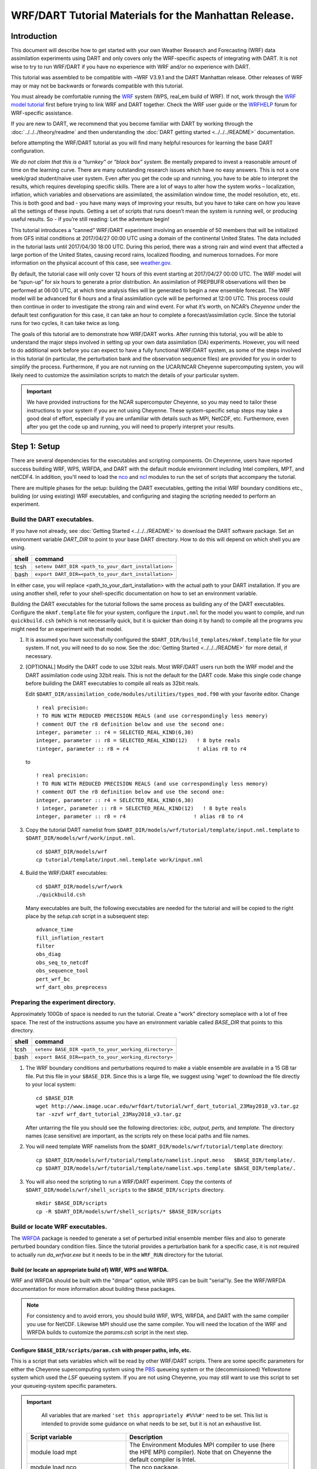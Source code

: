 
WRF/DART Tutorial Materials for the Manhattan Release.
======================================================


Introduction
------------

This document will describe how to get started with your own Weather
Research and Forecasting (WRF) data assimilation experiments using DART
and only covers only the WRF-specific aspects of integrating with DART.
It is not wise to try to run WRF/DART if you have no experience with WRF
and/or no experience with DART.

This tutorial was assembled to be compatible with ~WRF V3.9.1 and the
DART Manhattan release. Other releases of WRF may or may not be
backwards or forwards compatible with this tutorial.

You must already be comfortable running the
`WRF <http://www2.mmm.ucar.edu/wrf/users/download/get_source.html>`__
system (WPS, real_em build of WRF). If not, work through the `WRF model
tutorial <https://www.mmm.ucar.edu/wrf-tutorial-0>`__
first before trying to link WRF and DART together. Check the WRF user
guide or the
`WRFHELP <https://www.mmm.ucar.edu/wrf-user-support-contributor-information>`__
forum for WRF-specific assistance.

If you are new to DART, we recommend that you become familiar with DART
by working through the :doc:`../../../theory/readme` and then
understanding the :doc:`DART getting started <../../../README>` documentation.

before attempting the WRF/DART tutorial as you will find many helpful
resources for learning the base DART configuration.

*We do not claim that this is a “turnkey” or “black box” system.* Be
mentally prepared to invest a reasonable amount of time on the learning
curve. There are many outstanding research issues which have no easy
answers. This is not a one week/grad student/naive user system. Even
after you get the code up and running, you have to be able to interpret
the results, which requires developing specific skills. There are a lot
of ways to alter how the system works – localization, inflation, which
variables and observations are assimilated, the assimilation window
time, the model resolution, etc, etc. This is both good and bad - you
have many ways of improving your results, but you have to take care on
how you leave all the settings of these inputs. Getting a set of scripts
that runs doesn’t mean the system is running well, or producing useful
results. So - if you’re still reading: Let the adventure begin!

This tutorial introduces a “canned” WRF/DART experiment involving an
ensemble of 50 members that will be initialized from GFS initial
conditions at 2017/04/27 00:00 UTC using a domain of the continental
United States. The data included in the tutorial lasts until 2017/04/30
18:00 UTC. During this period, there was a strong rain and wind event
that affected a large portion of the United States, causing record
rains, localized flooding, and numerous tornadoes. For more information
on the physical account of this case, see
`weather.gov <https://www.weather.gov/lot/2017Apr2930_rainfall>`__.

By default, the tutorial case will only cover 12 hours of this event
starting at 2017/04/27 00:00 UTC. The WRF model will be “spun-up” for
six hours to generate a prior distribution. An assimilation of PREPBUFR
observations will then be performed at 06:00 UTC, at which time analysis
files will be generated to begin a new ensemble forecast. The WRF model
will be advanced for 6 hours and a final assimilation cycle will be
performed at 12:00 UTC. This process could then continue in order to
investigate the strong rain and wind event. For what it’s worth, on
NCAR’s *Cheyenne* under the default test configuration for this case, it
can take an hour to complete a forecast/assimilation cycle. Since the
tutorial runs for two cycles, it can take twice as long.

The goals of this tutorial are to demonstrate how WRF/DART works. After
running this tutorial, you will be able to understand the major steps
involved in setting up your own data assimilation (DA) experiments.
However, you will need to do additional work before you can expect to
have a fully functional WRF/DART system, as some of the steps involved
in this tutorial (in particular, the perturbation bank and the
observation sequence files) are provided for you in order to simplify
the process. Furthermore, if you are not running on the UCAR/NCAR
Cheyenne supercomputing system, you will likely need to customize the
assimilation scripts to match the details of your particular system.


.. important ::

  We have provided instructions for the NCAR supercomputer
  Cheyenne, so you may need to tailor these instructions to your system if
  you are not using Cheyenne. These system-specific setup steps may take a
  good deal of effort, especially if you are unfamiliar with details such
  as MPI, NetCDF, etc. Furthermore, even after you get the code up and
  running, you will need to properly interpret your results.


Step 1: Setup
-------------

There are several dependencies for the executables and scripting
components. On Cheyennne, users have reported success building WRF, WPS,
WRFDA, and DART with the default module environment including Intel
compilers, MPT, and netCDF4. In addition, you'll need to load the
`nco <http://nco.sourceforge.net/>`__ and
`ncl <https://www.ncl.ucar.edu/>`__ modules to run the set of scripts
that accompany the tutorial.

There are multiple phases for the setup: building the DART executables,
getting the initial WRF boundary conditions etc., building (or using
existing) WRF executables, and configuring and staging the scripting
needed to perform an experiment.

Build the DART executables.
~~~~~~~~~~~~~~~~~~~~~~~~~~~

If you have not already, see :doc:`Getting Started <../../../README>` to
download the DART software package. Set an environment variable
*DART_DIR* to point to your base DART directory. How to do this will
depend on which shell you are using.

===== ====================================================
shell command
===== ====================================================
tcsh  ``setenv DART_DIR <path_to_your_dart_installation>``
bash  ``export DART_DIR=<path_to_your_dart_installation>``
===== ====================================================

In either case, you will replace <path_to_your_dart_installation> with
the actual path to your DART installation. If you are using another
shell, refer to your shell-specific documentation on how to set an
environment variable.

Building the DART executables for the tutorial follows the same process
as building any of the DART executables. Configure the ``mkmf.template``
file for your system, configure the ``input.nml`` for the model you want
to compile, and run ``quickbuild.csh`` (which is not necessarily quick,
but it is quicker than doing it by hand) to compile all the programs you
might need for an experiment with that model.

1. It is assumed you have successfully configured the
   ``$DART_DIR/build_templates/mkmf.template`` file for your system. If
   not, you will need to do so now. See the :doc:`Getting Started <../../../README>`
   for more detail, if necessary.

2. [OPTIONAL] Modify the DART code to use 32bit reals. Most WRF/DART
   users run both the WRF model and the DART assimilation code using
   32bit reals. This is not the default for the DART code. Make this
   single code change before building the DART executables to compile
   all reals as 32bit reals.

   Edit ``$DART_DIR/assimilation_code/modules/utilities/types_mod.f90``
   with your favorite editor. Change

   ::

     ! real precision:
     ! TO RUN WITH REDUCED PRECISION REALS (and use correspondingly less memory)
     ! comment OUT the r8 definition below and use the second one:
     integer, parameter :: r4 = SELECTED_REAL_KIND(6,30)
     integer, parameter :: r8 = SELECTED_REAL_KIND(12)   ! 8 byte reals
     !integer, parameter :: r8 = r4                      ! alias r8 to r4
  
   to

   ::

       ! real precision:
       ! TO RUN WITH REDUCED PRECISION REALS (and use correspondingly less memory)
       ! comment OUT the r8 definition below and use the second one:
       integer, parameter :: r4 = SELECTED_REAL_KIND(6,30)
       ! integer, parameter :: r8 = SELECTED_REAL_KIND(12)   ! 8 byte reals
       integer, parameter :: r8 = r4                      ! alias r8 to r4

3. Copy the tutorial DART namelist from
   ``$DART_DIR/models/wrf/tutorial/template/input.nml.template`` to
   ``$DART_DIR/models/wrf/work/input.nml``.

   ::

      cd $DART_DIR/models/wrf
      cp tutorial/template/input.nml.template work/input.nml

4. Build the WRF/DART executables:

   ::

      cd $DART_DIR/models/wrf/work
      ./quickbuild.csh

   Many executables are built, the following executables are needed for the
   tutorial and will be copied to the right place by the *setup.csh* script
   in a subsequent step:
 
   ::

      advance_time
      fill_inflation_restart
      filter
      obs_diag
      obs_seq_to_netcdf
      obs_sequence_tool
      pert_wrf_bc
      wrf_dart_obs_preprocess

Preparing the experiment directory.
~~~~~~~~~~~~~~~~~~~~~~~~~~~~~~~~~~~

Approximately 100Gb of space is needed to run the tutorial. Create a
"work" directory someplace with a lot of free space. The rest of the
instructions assume you have an environment variable called *BASE_DIR*
that points to this directory.

===== ====================================================
shell command
===== ====================================================
tcsh  ``setenv BASE_DIR <path_to_your_working_directory>``
bash  ``export BASE_DIR=<path_to_your_working_directory>``
===== ====================================================

1. The WRF boundary conditions and perturbations required to make a
   viable ensemble are available in a 15 GB tar file. Put this file in
   your ``$BASE_DIR``. Since this is a large file, we suggest using
   'wget' to download the file directly to your local system:

   ::

       cd $BASE_DIR
       wget http://www.image.ucar.edu/wrfdart/tutorial/wrf_dart_tutorial_23May2018_v3.tar.gz
       tar -xzvf wrf_dart_tutorial_23May2018_v3.tar.gz

   After untarring the file you should see the following directories:
   *icbc, output, perts,* and *template.* The directory names (case
   sensitive) are important, as the scripts rely on these local paths
   and file names.

2. You will need template WRF namelists from the
   ``$DART_DIR/models/wrf/tutorial/template`` directory:

   ::

       cp $DART_DIR/models/wrf/tutorial/template/namelist.input.meso   $BASE_DIR/template/.
       cp $DART_DIR/models/wrf/tutorial/template/namelist.wps.template $BASE_DIR/template/.

3. You will also need the scripting to run a WRF/DART experiment. Copy
   the contents of ``$DART_DIR/models/wrf/shell_scripts`` to the
   ``$BASE_DIR/scripts`` directory.

   ::

       mkdir $BASE_DIR/scripts
       cp -R $DART_DIR/models/wrf/shell_scripts/* $BASE_DIR/scripts

Build or locate WRF executables.
~~~~~~~~~~~~~~~~~~~~~~~~~~~~~~~~

The
`WRFDA <http://www2.mmm.ucar.edu/wrf/users/wrfda/download/get_source.html>`__
package is needed to generate a set of perturbed initial ensemble member
files and also to generate perturbed boundary condition files. Since the
tutorial provides a perturbation bank for a specific case, it is not
required to actually *run da_wrfvar.exe* but it needs to be in the
``WRF_RUN`` directory for the tutorial.

Build (or locate an appropriate build of) WRF, WPS and WRFDA.
^^^^^^^^^^^^^^^^^^^^^^^^^^^^^^^^^^^^^^^^^^^^^^^^^^^^^^^^^^^^^

WRF and WRFDA should be built with the "dmpar" option, while WPS can be
built "serial"ly. See the WRF/WRFDA documentation for more information
about building these packages. 

.. note::
	
 For consistency and to avoid errors, you should build WRF, WPS, WRFDA, and DART with the
 same compiler you use for NetCDF. Likewise MPI should use the same compiler.
 You will need the location of the WRF and WRFDA builds to customize the
 *params.csh* script in the next step.

Configure ``$BASE_DIR/scripts/param.csh`` with proper paths, info, etc.
^^^^^^^^^^^^^^^^^^^^^^^^^^^^^^^^^^^^^^^^^^^^^^^^^^^^^^^^^^^^^^^^^^^^^^^

This is a script that sets variables which will be read by other
WRF/DART scripts. There are some specific parameters for either the
Cheyenne supercomputing system using the
`PBS <https://www.pbsworks.com/>`__ queueing system or the
(decommissioned) Yellowstone system which used the *LSF* queueing
system. If you are not using Cheyenne, you may still want to use this
script to set your queueing-system specific parameters.

.. important::

   All variables that are marked
   ``'set this appropriately #%%%#'`` need to be set. This list is intended
   to provide some guidance on what needs to be set, but it is not an
   exhaustive list.

 +-------------------------+-----------------------------------------------------------------------------------------------------------------------------------------------------+
 |     Script variable     |                                                                     Description                                                                     |
 +=========================+=====================================================================================================================================================+
 | module load mpt         | The Environment Modules MPI compiler to use (here the HPE MPI) compiler). Note that on Cheyenne the default compiler is Intel.                      |
 +-------------------------+-----------------------------------------------------------------------------------------------------------------------------------------------------+
 | module load nco         | The nco package.                                                                                                                                    |
 +-------------------------+-----------------------------------------------------------------------------------------------------------------------------------------------------+
 | module load ncl/6.6.2   | The ncl package.                                                                                                                                    |
 +-------------------------+-----------------------------------------------------------------------------------------------------------------------------------------------------+
 | BASE_DIR                | The directory containing icbc, output, perts, etc.                                                                                                  |
 +-------------------------+-----------------------------------------------------------------------------------------------------------------------------------------------------+
 | DART_DIR                | The DART directory.                                                                                                                                 |
 +-------------------------+-----------------------------------------------------------------------------------------------------------------------------------------------------+
 | WRF_DM_SRC_DIR          | The directory of the WRF dmpar installation.                                                                                                        |
 +-------------------------+-----------------------------------------------------------------------------------------------------------------------------------------------------+
 | WPS_SRC_DIR             | The directory of the WPS installation.                                                                                                              |
 +-------------------------+-----------------------------------------------------------------------------------------------------------------------------------------------------+
 | VAR_SRC_DIR             | The directory of the WRFDA installation.                                                                                                            |
 +-------------------------+-----------------------------------------------------------------------------------------------------------------------------------------------------+
 | GEO_FILES_DIR           | The root directory of the WPS_GEOG files. NOTE: on Cheyenne these are available in the /glade/u/home/wrfhelp/WPS_GEOG directory                     |
 +-------------------------+-----------------------------------------------------------------------------------------------------------------------------------------------------+
 | GRIB_DATA_DIR           | The root directory of the GRIB data input into ungrib.exe. For this tutorial the grib files are included, so use ${ICBC_DIR}/grib_data              |
 +-------------------------+-----------------------------------------------------------------------------------------------------------------------------------------------------+
 | GRIB_SRC                | The type of GRIB data (e.g. <Vtable.TYPE>) to use with ungrib.exe to copy the appropriate Vtable file. For the tutorial, the value should be 'GFS'. |
 +-------------------------+-----------------------------------------------------------------------------------------------------------------------------------------------------+
 | COMPUTER_CHARGE_ACCOUNT | The project account for supercomputing charges. See your supercomputing project administrator for more information.                                 |
 +-------------------------+-----------------------------------------------------------------------------------------------------------------------------------------------------+
 | EMAIL                   | The e-mail address used by the queueing system to send job summary information.                                                                     |
 +-------------------------+-----------------------------------------------------------------------------------------------------------------------------------------------------+


Run the *setup.csh* script to create the proper directory structure and
move executables to proper locations.

::

   cd $BASE_DIR/scripts
   ./setup.csh param.csh

So far, your ``$BASE_DIR`` should contain the following directories:

::

   icbc
   obs_diag
   obsproc
   output
   perts
   post
   rundir
   scripts
   template

Your ``$BASE_DIR/rundir`` directory should contain the following:

**executables:**

 
- `advance_time <../../../assimilation_code/programs/advance_time/advance_time.html>`__,
- `fill_inflation_restart <../../../assimilation_code/programs/fill_inflation_restart/fill_inflation_restart.html>`__,
- `filter <../../../assimilation_code/programs/filter/filter.html>`__,
- `obs_diag <../../../assimilation_code/programs/obs_diag/threed_sphere/obs_diag.html>`__,
- `obs_seq_to_netcdf <../../../assimilation_code/programs/obs_seq_to_netcdf/obs_seq_to_netcdf.html>`__,
- `obs_sequence_tool <../../../assimilation_code/programs/obs_sequence_tool/obs_sequence_tool.html>`__,
- ``pert_wrf_bc`` (no helper page),
- `wrf_dart_obs_preprocess <../../../models/wrf/WRF_DART_utilities/wrf_dart_obs_preprocess.html>`__

**directories:** 

- ``WRFIN`` (empty)
- ``WRFOUT`` (empty)
- ``WRF_RUN`` (wrf executables and support files)


**scripts:** 

- *add_bank_perts.ncl*
- *new_advance_model.csh*

**support data:** 

- *sampling_error_correction_table.nc*

Check to make sure your ``$BASE_DIR/rundir/WRF_RUN`` directory contains:

::

   da_wrfvar.exe
   wrf.exe
   real.exe
   be.dat
   contents of your WRF build run/ directory (support data files for WRF)

.. note::

	
   Be aware that the *setup.csh* script is designed to remove
   ``$BASE_DIR/rundir/WRF_RUN/namelist.input``. Subsequent scripting will
   modify ``$BASE_DIR/template/namlist.input.meso`` to create the
   ``namelist.input`` for the experiment.

For this tutorial, we are providing you with a specified WRF domain. To
make your own, you would need to define your own wps namelist and use
WPS to make your own geogrid files. See the WRF site for help with
building and running those tools as needed. You would also need to get
the appropriate grib files to generate initial and boundary condition
files for the full period you plan to cycle. In this tutorial we have
provided you with geogrid files, a small set of grib files, and a
namelist to generate series of analyses for several days covering a
North American region.

Let's now look inside the ``$BASE_DIR/scripts`` directory. You should
find the following scripts:

+-----------------------+-------------------------------------------------------------------------------------------+
|      Script name      |                                        Description                                        |
+=======================+===========================================================================================+
| add_bank_perts.ncl    | Adds perturbations to each member.                                                        |
+-----------------------+-------------------------------------------------------------------------------------------+
| assim_advance.csh     | Advances 1 WRF ensemble member to the next analysis time.                                 |
+-----------------------+-------------------------------------------------------------------------------------------+
| assimilate.csh        | Runs filter ... i.e. the assimilation.                                                    |
+-----------------------+-------------------------------------------------------------------------------------------+
| diagnostics_obs.csh   | Computes observation-space diagnostics and the model-space mean analysis increment.       |
+-----------------------+-------------------------------------------------------------------------------------------+
| driver.csh            | Primary script for running the cycled analysis system.                                    |
+-----------------------+-------------------------------------------------------------------------------------------+
| first_advance.csh     | Advances 1 WRF ensemble member (on the first time).                                       |
+-----------------------+-------------------------------------------------------------------------------------------+
| gen_pert_bank.csh     | Saves the perturbations generated by WRFDA CV3.                                           |
+-----------------------+-------------------------------------------------------------------------------------------+
| gen_retro_icbc.csh    | Generates the wrfinput and wrfbdy files.                                                  |
+-----------------------+-------------------------------------------------------------------------------------------+
| init_ensemble_var.csh | Creates the perturbed initial conditions from the WRF-VAR system.                         |
+-----------------------+-------------------------------------------------------------------------------------------+
| mean_increment.ncl    | Computes the mean state-space increment, which can be used for plotting.                  |
+-----------------------+-------------------------------------------------------------------------------------------+
| new_advance_model.csh | advances the WRF model after running DART in a cycling context.                           |
+-----------------------+-------------------------------------------------------------------------------------------+
| param.csh             | Contains most of the key settings to run the WRF/DART system.                             |
+-----------------------+-------------------------------------------------------------------------------------------+
| prep_ic.csh           | Prepares the initial conditions for a single ensemble member.                             |
+-----------------------+-------------------------------------------------------------------------------------------+
| real.csh              | Runs the WRF real.exe program.                                                            |
+-----------------------+-------------------------------------------------------------------------------------------+
| setup.csh             | Creates the proper directory structure and place executables/scripts in proper locations. |
+-----------------------+-------------------------------------------------------------------------------------------+



You will need to edit the following scripts to provide the paths to
where you are running the experiment, to connect up files, and to set
desired dates. Search for the string ``'set this appropriately #%%%#'``
for locations that you need to edit.

::

   cd $BASE_DIR/scripts
   grep -r 'set this appropriately #%%%#' .

Other than *param.csh*, which was covered above, make the following
changes:

+--------------------+--------------------------------------+---------------------------------------------------------------------------------------------------------------------------------------------------------------------------------------------------------------------------------------------------------+
|      File name     |           Variable / value           |                                                                                                                    Change description                                                                                                                   |
+====================+======================================+=========================================================================================================================================================================================================================================================+
| driver.csh         | datefnl = 2017042712                 | Change to the final target date; here the final date is already set correctly for this tutorial.                                                                                                                                                        |
+--------------------+--------------------------------------+---------------------------------------------------------------------------------------------------------------------------------------------------------------------------------------------------------------------------------------------------------+
| gen_retro_icbc.csh | datefnl = 2017043000                 | This is the final date to create WRF initial/boundary conditions for. This is set to the last date that files are included in the tutorial.                                                                                                             |
+--------------------+--------------------------------------+---------------------------------------------------------------------------------------------------------------------------------------------------------------------------------------------------------------------------------------------------------+
| gen_retro_icbc.csh | paramfile = <full path to param.csh> | The full path to param.csh. Change this on the line after the comment. While these two files are in the same directory here, in general it is helpful to have one param.csh for each experiment.                                                        |
+--------------------+--------------------------------------+---------------------------------------------------------------------------------------------------------------------------------------------------------------------------------------------------------------------------------------------------------+
| gen_pert_bank.csh  | All changes                          | As the tutorial includes a perturbation bank, you will not need to run this script for the tutorial, so you will not need to change these values. However, you should set appropriate values when you are ready to generate your own perturbation bank. |
+--------------------+--------------------------------------+---------------------------------------------------------------------------------------------------------------------------------------------------------------------------------------------------------------------------------------------------------+


Next, move to the ``$BASE_DIR/perts`` directory. Here you will find 100
perturbation files, called a "perturbation bank." For your own case, you
would need to create a perturbation bank of your own. A brief
description for running the script is available inside the comments of
that file. However, again, for this tutorial, this step has already been
run for you. The ``$BASE_DIR/icbc`` directory contains a *geo_em_d01.nc*
file (geo information for our test domain), and grib files that will be
used to generate the initial and boundary condition files. The
``$BASE_DIR/template`` directory should contain namelists for WRF, WPS,
and filter, along with a wrfinput file that matches what will be the
analysis domain. Finally, the ``$BASE_DIR/output`` directory contains
observations within each directory name. Template files will be placed
here once created (done below), and as we get into the cycling the
output will go in these directories.




Step 2: Initial conditions
--------------------------

To get an initial set of ensemble files, depending on the size of your
ensemble and data available to you, you might have options to initialize
the ensemble from, say, a global ensemble set of states. Here, we
develop a set of flow dependent errors by starting with random
perturbations and conducting a short forecast. We will use the WRFDA
random CV option 3 to provide an initial set of random errors, and since
this is already available in the perturbation bank developed in the
setup, we can simply add these to a deterministic GFS state. Further,
lateral boundary uncertainty will come from adding a random perturbation
to the forecast (target) lateral boundary state, such that after the
integration the lateral boundaries have random errors.

First, we need to generate a set of GFS states and boundary conditions
that will be used in the cycling. Use
``$BASE_DIR/scripts/gen_retro_icbc.csh`` to create this set of files,
which will be added to a subdirectory corresponding to the date of the
run in the ``$BASE_DIR/output`` directory. Make sure
*gen_retro_icbc.csh* has the appropriate path to your *param.csh*
script. If the *param.csh* script also has the correct edits for paths
and you have the executables placed in the rundir, etc., then running
*gen_retro_icbc.csh* should execute a series of operations to extract
the grib data, run metgrid, and then twice execute *real.exe* to
generate a pair of WRF files and a boundary file for each analysis time.

::

   cd $BASE_DIR/scripts
   ./gen_retro_icbc.csh


.. note::

  Ignore any ``rm: No match`` errors, as the script attempts to
  delete output files if they already exist, and they will not for the
  first run.

Once the script completes, inside your ``$BASE_DIR/output/2017042700``
directory you should see these files:

::

   wrfbdy_d01_152057_21600_mean
   wrfinput_d01_152057_0_mean
   wrfinput_d01_152057_21600_mean

These filenames include the Gregorian dates for these files, which is
used by the dart software for time schedules. Similar files (with
different dates) should appear in all of the date directories between
the *datea* and *datef* dates set in the *gen_retro_icbc.csh* script.
All directories with later dates will also have an observation sequence
file *obs_seq.out* that contains observations to be assimilated at that
time.

Next, we will execute the script to generate an initial ensemble of
states for the first analysis. For this we run the script
*init_ensemble_var.csh*, which takes two arguments: a date string and
the location of the *param.csh* script.

::

   cd $BASE_DIR/scripts
   ./init_ensemble_var.csh 2017042700 param.csh

This script generates 50 small scripts and submits them to the batch
system. It assumes a PBS batch system and the 'qsub' command for
submitting jobs. If you have a different batch system, edit this script
and look near the end. You will need to modify the lines staring with
#PBS and change 'qsub' to the right command for your system. You might
also want to modify this script to test running a single member first —
just in case you have some debugging to do.

When complete for the full ensemble, you should find 50 new files in the
directory ``output/2017042700/PRIORS`` with names like *prior_d01.0001*,
*prior_d01.0002*, etc... You may receive an e-mail to helpfully inform
you when each ensemble member has finished.


Step 3: Prepare observations [OPTIONAL]
---------------------------------------

For the tutorial exercise, observation sequence files are provided to
enable you to quickly get started running a test WRF/DART system. If you
want to run with the example observations, you can skip to Step
4.

However, observation processing is critical to the success of running
DART and was covered in :doc:`getting started <../../../README>`. In
brief, to add your own observations to WRF/DART you will need to
understand the relationship between observation definitions and
observation sequences, observation types and observation quantities, and
understand how observation converters extract observations from their
native formats into the DART specific format.

The observation sequence files that are provided in this tutorial come
from NCEP BUFR observations from the GDAS system. These observations
contain a wide array of observation types from many platforms within a
single file.

If you wanted to generate your own observation sequence files from
PREPBUFR for an experiment with WRF/DART, you should follow the guidance
on the
`prepbufr <../../../observations/obs_converters/NCEP/prep_bufr/prep_bufr.html>`__
page to build the bufr conversion programs, get observation files for
the dates you plan to build an analysis for, and run the codes to
generate an observation sequence file.

For completeness, we list here how you could generate these observation
sequence files yourself. 

.. important::

   the following steps are **not
   necessary** for the tutorial as the processed PREPBUFR observation
   sequence files have already been provided for you. However, these steps
   are provided in order to help users get started with these observations
   quickly for their own experiments.

To (again, *optionally*) reproduce the observation sequence files in the
*output* directories, you would do the following:

-  Go into your DART prep_bufr observation converter directory and
   install the PREPBUFR utilities as follows:

   ::

      cd $DART_DIR/observations/obs_converters/NCEP/prep_bufr
      ./install.sh

   You may need to edit the *install.sh* script to match your compiler
   and system settings.

-  Go to the
   ``$DART_DIR/observations/obs_converters/NCEP/prep_bufr/work/``
   directory and run *quickbuild.csh* to build the DART
   PREPBUFR-to-intermediate-file observation processor:

   ::

      cd $DART_DIR/observations/obs_converters/NCEP/prep_bufr/work
      ./quickbuild.csh

-  Download the PREPBUFR observations for your desired time. Go to the
   `NCAR/UCAR Research Data
   Archive <https://rda.ucar.edu/datasets/ds090.0/>`__ page for the
   NCEP/NCAR Global Reanalysis Products. Register on the site, click on
   the "Data Access" tab, and follow either the instructions for
   external users or NCAR internal users.

-  The downloaded *.tar* file will often be COS-blocked. If so, the file
   will appear corrupted if you attempt to untar it without converting
   the data. See the `NCAR COS-block <https://rda.ucar.edu/#!cosb>`__
   page for more information on how to strip the COS-blocking off of
   your downloaded file.

-  Untar the data in your desired directory.

-  In the ``$DART_DIR/observations/obs_converters/NCEP/prep_bufr/work``
   directory, edit the *input.nml* file. This file will control what
   observations will be used for your experiment, so the namelist
   options are worth investigating a bit here. For example, you could
   use the following:

   ::

      &prep_bufr_nml
         obs_window    = 1.0
         obs_window_cw = 1.5
         otype_use     = 120.0, 130.0, 131.0, 132.0, 133.0, 180.0
                         181.0, 182.0, 220.0, 221.0, 230.0, 231.0
                         232.0, 233.0, 242.0, 243.0, 245.0, 246.0
                         252.0, 253.0, 255.0, 280.0, 281.0, 282.0
         qctype_use    = 0,1,2,3,15
         /

   This defines an observation time window of +/- 1.0 hours, while cloud
   motion vectors will be used over a window of +/- 1.5 hours. This will
   use observation types sounding temps (120), aircraft temps (130,131),
   dropsonde temps (132), mdcars aircraft temps, marine temp (180), land
   humidity (181), ship humidity (182), rawinsonde U,V (220), pibal U,V
   (221), Aircraft U,V (230,231,232), cloudsat winds (242,243,245), GOES
   water vapor (246), sat winds (252,253,255), and ship obs (280, 281,
   282). Additionally, it will include observations with specified qc
   types only. See the
   `prepbufr <../../../observations/obs_converters/NCEP/prep_bufr/prep_bufr.html>`__
   page for more available namelist controls.

-  Within the
   ``$DART_DIR/observations/obs_converters/NCEP/prep_bufr/work``
   directory, edit the *prepbufr.csh* file and change *BUFR_dir*,
   *BUFR_idir*, *BUFR_odir*, and *BUFR_in* to match the locations and
   format of the data you downloaded. A little trial and error might be
   necessary to get these set correctly.

-  Copy over the executables from ``../exe``, and run the *prepbufr.csh*
   script for a single day at a time:

   ::

      cd $DART_DIR/observations/obs_converters/NCEP/prep_bufr/work
      cp ../exe/\*.x .
      ./prepbufr.csh \<year\> \<month\> \<day\>

-  Your PREPBUFR files have now been converted to an intermediate ASCII
   format. There is another observation converter to take the
   observations from this format and write them into the native DART
   format. Edit the *input.nml* namelist file in the
   *DART_DIR/observations/obs_converters/NCEP/ascii_to_obs/work*
   directory. Here is a basic example:

   ::

      &ncepobs_nml
         year       = 2017,
         month      = 4,
         day        = 27,
         tot_days   = 3,
         max_num    = 800000,
         select_obs = 0,
         ObsBase = '<path to observations>/temp_obs.',
         daily_file = .false.,
         lat1       = 15.0,
         lat2       = 60.0,
         lon1       = 270.0,
         lon2       = 330.0
         /

   Choosing "select_obs = 0" will select all the observations in the
   ASCII file. Set "ObsBase" to the directory you output the files from
   during the last step. If you wish to choose specific observations
   from the ASCII intermediate file or control other program behavior,
   there are many namelist options documented on the
   `create_real_obs <../../../observations/obs_converters/NCEP/ascii_to_obs/create_real_obs.html>`__
   page.

-  It is now time to build *ascii_to_obs* programs. Run the following:

   ::

      cd $DART_DIR/observations/obs_converters/NCEP/ascii_to_obs/work
      ./quickbuild.csh

-  Run the *create_real_obs* program to create the DART observation
   sequence files:

   ::

      cd $DART_DIR/observations/obs_converters/NCEP/ascii_to_obs/work
      ./create_real_obs

-  The program *create_real_obs* will create observation sequence files
   with one file for each six hour window. For a cycled experiment, the
   typical approach is to put a single set of observations, associated
   with a single analysis step, into a separate directory. For example,
   within the ``output`` directory, we would create directories like
   ``2017042700``, ``2017042706``, ``2017042712``, etc. for 6-hourly
   cycling. Place the observation files in the appropriate directory to
   match the contents in the files (e.g. *obs_seq2017042706*) and rename
   as simply *obs_seq.out* (e.g. ``output/2017042706/obs_seq.out``).

-  It is helpful to also run the
   `wrf_dart_obs_preprocess <../../../models/wrf/WRF_DART_utilities/wrf_dart_obs_preprocess.html>`__
   program, which can strip away observations not in the model domain,
   perform superobservations of dense observations, increase observation
   errors near the lateral boundaries, check for surface observations
   far from the model terrain height, and other helpful pre-processing
   steps. These collectively improve system performance and simplify
   interpreting the observation space diagnostics. There are a number of
   namelist options to consider, and you must provide a *wrfinput* file
   for the program to access the analysis domain information.


Step 4: Creating the first set of adaptive inflation files
----------------------------------------------------------

In this section we describe how to create initial adaptive inflation
files. These will be used by DART to control how the ensemble is
inflated during the first assimilation cycle.

It is convenient to create initial inflation files before you start an
experiment. The initial inflation files may be created with
*fill_inflation_restart*, which was built by the *quickbuild.csh* step.
A pair of inflation files is needed for each WRF domain.

Within the ``$BASE_DIR/rundir`` directory, the *input.nml* file has some
settings that control the behavior of *fill_inflation_restart*. Within
this file there is the section:

::

   &fill_inflation_restart_nml
      write_prior_inf = .true.
      prior_inf_mean  = 1.00
      prior_inf_sd    = 0.6

      write_post_inf  = .false.
      post_inf_mean   = 1.00
      post_inf_sd     = 0.6

      input_state_files = 'wrfinput_d01'
      single_file       = .false.
      verbose           = .false.
      /

These settings write a prior inflation file with a inflation mean of 1.0
and a prior inflation standard deviation of 0.6. These are reasonable
defaults to use. The *input_state_files* variable controls which file to
use as a template. You can either modify this namelist value to point to
one of the *wrfinput_d01_XXX* files under ``$BASE_DIR/output/<DATE>``,
for any given date, or you can copy one of the files to this directory.
The actual contents of the file referenced by *input_state_files* do not
matter, as this is only used as a template for the
*fill_inflation_restart* program to write the default inflation values.
Note that the number of files specified by *input_state_files* must
match the number of domains specified in *model_nml:num_domains*, i.e.
the program needs one template for each domain. This is a
comma-separated list of strings in single 'quotes'.

After running the program, the inflation files must then be moved to the
directory expected by the *driver.csh* script.

Run the following commands with the dates for this particular tutorial:

::

   cd $BASE_DIR/rundir
   cp ../output/2017042700/wrfinput_d01_152057_0_mean ./wrfinput_d01
   ./fill_inflation_restart
   mkdir ../output/2017042700/Inflation_input
   mv input_priorinf_*.nc ../output/2017042700/Inflation_input/

Once these files are in the right place, the scripting should take care
of renaming the output from the previous cycle as the input for the next
cycle.




Step 5: Cycled analysis system
------------------------------

While the DART system provides executables to perform individual tasks
necessary for ensemble data assimilation, for large models such as WRF
that are run on a supercomputer queueing system, an additional layer of
scripts is necessary to glue all of the pieces together. A set of
scripts is provided with the tutorial tarball to provide you a starting
point for your own WRF/DART system. You will need to edit these scripts,
perhaps extensively, to run them within your particular computing
environment. If you will run on NCAR's Cheyenne environment, fewer edits
may be needed, but you should familiarize yourself with `running jobs on
Cheyenne <https://www2.cisl.ucar.edu/resources/computational-systems/cheyenne/quick-start-cheyenne>`__
if necessary. A single forecast/assimilation cycle of this tutorial can
take an hour on Cheyenne - longer if debug options are enabled or the
shared nodes are busy - shorter if more cores or a higher optimization
level is acceptable.

In this tutorial, we have previously edited the *param.csh* and other
scripts. Throughout the WRF/DART scripts, there are many options to
adjust cycling frequency, domains, ensemble size, etc., which are
available when adapting this set of scripts for your own research. To
become more famililar with this set of scripts and to eventually make
these scripts your own, we advise commenting out all the places the
script submits jobs while debugging, placing an 'exit' in the script at
each job submission step. This way you will be able to understand how
all of the pieces work together.

However, for this tutorial, we will only show you how the major
components work. The next step in our process is the main *driver.csh*
script, which expects a starting date (YYYYMMDDHH) and the full path of
the resource file as command line arguments. In this example (which uses
csh/tcsh syntax), we are also capturing the run-time output into a file
named *run.out* and the entire command will be running in the
background:

::

   cd $BASE_DIR/scripts
   ./driver.csh 2017042706 param.csh >& run.out &

*driver.csh* will - check that the input files are present (wrfinput
files, wrfbdy, observation sequence, and DART restart files), - create a
job script to run *filter* in ``$BASE_DIR/rundir``, - monitor that
expected output from *filter* is created, - submit jobs to advance the
ensemble to the next analysis time, - (simultaneously with the ensemble
advance) compute assimilation diagnostics - archive and clean up - and
continue to cycle until the final analysis time has been reached.



Step 6: Check your results
--------------------------

Once you have run the analysis system, it is time to check if things ran
well or if there are problems that need to be addressed. DART provides
analysis system diagnostics in both state and observation space.

Check to see if the analysis system actually changed the state. You
should find a file in the *$BASE_DIR/output/* directory called
*analysis_increment.nc* which is the change in the ensemble mean state
from the background to the analysis after running *filter*. Use a tool,
such as *ncview*, to look at this file. You should see spatial patterns
that look something like the meteorology of the day. These should be
places where the background (short ensemble forecast) was adjusted based
on the set of observations provided. Please become familiar with the
:doc:`Diagnostics Section <../../../guide/checking-your-assimilation>`
of the DART Documentation.  

The *driver.csh* script also ran the *diagnostics_obs.csh* which runs
the
`obs_diag <../../../assimilation_code/programs/obs_diag/threed_sphere/obs_diag.html>`__
program to investigate the observation space analysis statistics. You'll
find the results of this in
``$BASE_DIR/output/<DATE>/obs_diag_output.nc``. There are many Matlab
scripts in the ``$DART_DIR/diagnostics/matlab`` directory that help
explore the effectiveness of the assimilation. Look for their examples
in the :doc:`Observation-Space
Diagnostics <../../../guide/matlab-observation-space>`
section.

The additional files enable plotting the time series of recently
assimilated observations once multiple cycles have been run. Be sure to
check that a high percentage (> 90%) of available observations were
assimilated. Low assimilation rates typically point to a problem with
the background analysis, observation quality, and/or observation error
specification which are important to address before using system results
for science.

Additional statistics can be evaluated using the converted final
observation sequence file in netcdf format from the
`obs_seq_to_netcdf <../../../assimilation_code/programs/obs_seq_to_netcdf/obs_seq_to_netcdf.html>`__
tool. This file has a name like *obs_epoch_029.nc*, where the number in
the file is largest in the most recent set of observations processed.
There are Matlab tools to explore where and why the observations were
rejected. *plot_obs_netcdf.m* and *link_obs.m* are particularly useful.

If you encounter difficulties setting up, running, or evaluating the
system performance, please consider using the `GitHub
Issue <https://github.com/NCAR/DART/issues>`__ facility or feel free to
contact us at dart(at)ucar(dot)edu.

Agenda from the 22 Jan 2014 tutorial
------------------------------------

-  Introduction (Anderson) - `DART Lab
   materials <../../../guide/DART_LAB/DART_LAB.html>`__
-  WRF/DART basic building blocks (Romine)
   -`slides <https://www.image.ucar.edu/wrfdart/classic/wrf_workshop_building_blocks.pdf>`__
   (some material is outdated)
-  Computing environment support (Collins)
   -`slides <https://www.image.ucar.edu/wrfdart/classic/wrf_workshop_computing_environment.pdf>`__
-  WRF/DART application examples (Romine)
   -`slides <https://www.image.ucar.edu/wrfdart/classic/wrf_workshop_application_examples.pdf>`__
   (some material is outdated)
-  Observation processing (Collins)
   -`slides <https://www.image.ucar.edu/wrfdart/classic/wrf_workshop_observation_processing.pdf>`__
-  DART diagnostics (Hoar) - :doc:`observation diagnostics <../../../guide/matlab-observation-space>`


More Resources
--------------

-  `Check or Submit DART Issues <https://github.com/NCAR/DART/issues>`__
-  `DAReS website <ttp://dart.ucar.edu>`__
-  `Register for
   DART <https://www2.cisl.ucar.edu/software/dart/download>`__
-  `Preparing
   MATLAB <https://dart.ucar.edu/pages/Getting_Started.html#matlab>`__
   to use with DART.
-  `WRF model users page <http://www.mmm.ucar.edu/wrf/users>`__
-  Need help? e-mail dart (at) ucar (dot) edu

